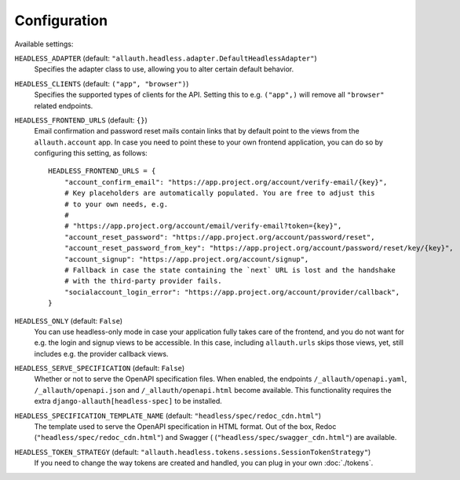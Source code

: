 Configuration
=============

Available settings:

``HEADLESS_ADAPTER`` (default: ``"allauth.headless.adapter.DefaultHeadlessAdapter"``)
  Specifies the adapter class to use, allowing you to alter certain
  default behavior.

``HEADLESS_CLIENTS`` (default: ``("app", "browser")``)
  Specifies the supported types of clients for the API. Setting this to
  e.g. ``("app",)`` will remove all ``"browser"`` related endpoints.

``HEADLESS_FRONTEND_URLS`` (default: ``{}``)
  Email confirmation and password reset mails contain links that by default point to the
  views from the ``allauth.account`` app. In case you  need to point these to your own frontend
  application, you can do so by configuring this setting, as follows::

    HEADLESS_FRONTEND_URLS = {
        "account_confirm_email": "https://app.project.org/account/verify-email/{key}",
        # Key placeholders are automatically populated. You are free to adjust this
        # to your own needs, e.g.
        #
        # "https://app.project.org/account/email/verify-email?token={key}",
        "account_reset_password": "https://app.project.org/account/password/reset",
        "account_reset_password_from_key": "https://app.project.org/account/password/reset/key/{key}",
        "account_signup": "https://app.project.org/account/signup",
        # Fallback in case the state containing the `next` URL is lost and the handshake
        # with the third-party provider fails.
        "socialaccount_login_error": "https://app.project.org/account/provider/callback",
    }

``HEADLESS_ONLY`` (default: ``False``)
  You can use headless-only mode in case your application fully takes care of
  the frontend, and you do not want for e.g. the login and signup views to be
  accessible. In this case, including ``allauth.urls`` skips those views, yet,
  still includes e.g. the provider callback views.

``HEADLESS_SERVE_SPECIFICATION`` (default: ``False``)
  Whether or not to serve the OpenAPI specification files. When enabled, the
  endpoints ``/_allauth/openapi.yaml``, ``/_allauth/openapi.json`` and
  ``/_allauth/openapi.html`` become available. This functionality requires
  the extra ``django-allauth[headless-spec]`` to be installed.

``HEADLESS_SPECIFICATION_TEMPLATE_NAME`` (default: ``"headless/spec/redoc_cdn.html"``)
  The template used to serve the OpenAPI specification in HTML format. Out of the box,
  Redoc (``"headless/spec/redoc_cdn.html"``) and Swagger (
  (``"headless/spec/swagger_cdn.html"``) are available.

``HEADLESS_TOKEN_STRATEGY`` (default: ``"allauth.headless.tokens.sessions.SessionTokenStrategy"``)
  If you need to change the way tokens are created and handled, you can plug in your own
  :doc:`./tokens`.

